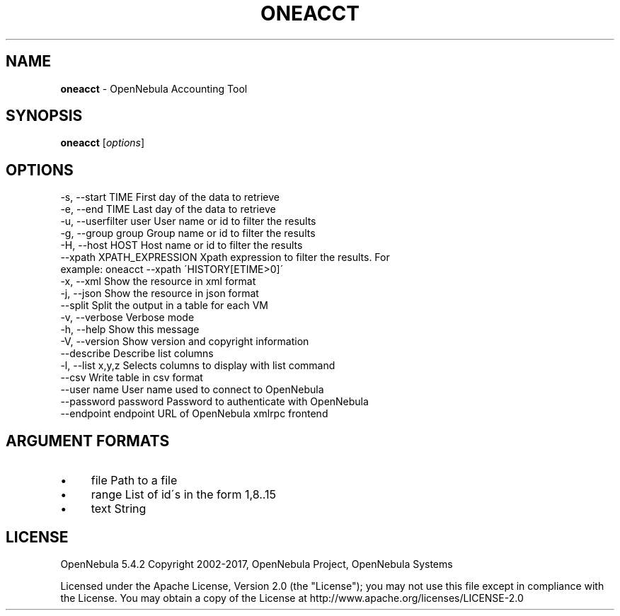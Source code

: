 .\" generated with Ronn/v0.7.3
.\" http://github.com/rtomayko/ronn/tree/0.7.3
.
.TH "ONEACCT" "1" "October 2017" "" "oneacct(1) -- OpenNebula Accounting Tool"
.
.SH "NAME"
\fBoneacct\fR \- OpenNebula Accounting Tool
.
.SH "SYNOPSIS"
\fBoneacct\fR [\fIoptions\fR]
.
.SH "OPTIONS"
.
.nf

 \-s, \-\-start TIME          First day of the data to retrieve
 \-e, \-\-end TIME            Last day of the data to retrieve
 \-u, \-\-userfilter user     User name or id to filter the results
 \-g, \-\-group group         Group name or id to filter the results
 \-H, \-\-host HOST           Host name or id to filter the results
 \-\-xpath XPATH_EXPRESSION  Xpath expression to filter the results\. For
                           example: oneacct \-\-xpath \'HISTORY[ETIME>0]\'
 \-x, \-\-xml                 Show the resource in xml format
 \-j, \-\-json                Show the resource in json format
 \-\-split                   Split the output in a table for each VM
 \-v, \-\-verbose             Verbose mode
 \-h, \-\-help                Show this message
 \-V, \-\-version             Show version and copyright information
 \-\-describe                Describe list columns
 \-l, \-\-list x,y,z          Selects columns to display with list command
 \-\-csv                     Write table in csv format
 \-\-user name               User name used to connect to OpenNebula
 \-\-password password       Password to authenticate with OpenNebula
 \-\-endpoint endpoint       URL of OpenNebula xmlrpc frontend
.
.fi
.
.SH "ARGUMENT FORMATS"
.
.IP "\(bu" 4
file Path to a file
.
.IP "\(bu" 4
range List of id\'s in the form 1,8\.\.15
.
.IP "\(bu" 4
text String
.
.IP "" 0
.
.SH "LICENSE"
OpenNebula 5\.4\.2 Copyright 2002\-2017, OpenNebula Project, OpenNebula Systems
.
.P
Licensed under the Apache License, Version 2\.0 (the "License"); you may not use this file except in compliance with the License\. You may obtain a copy of the License at http://www\.apache\.org/licenses/LICENSE\-2\.0
